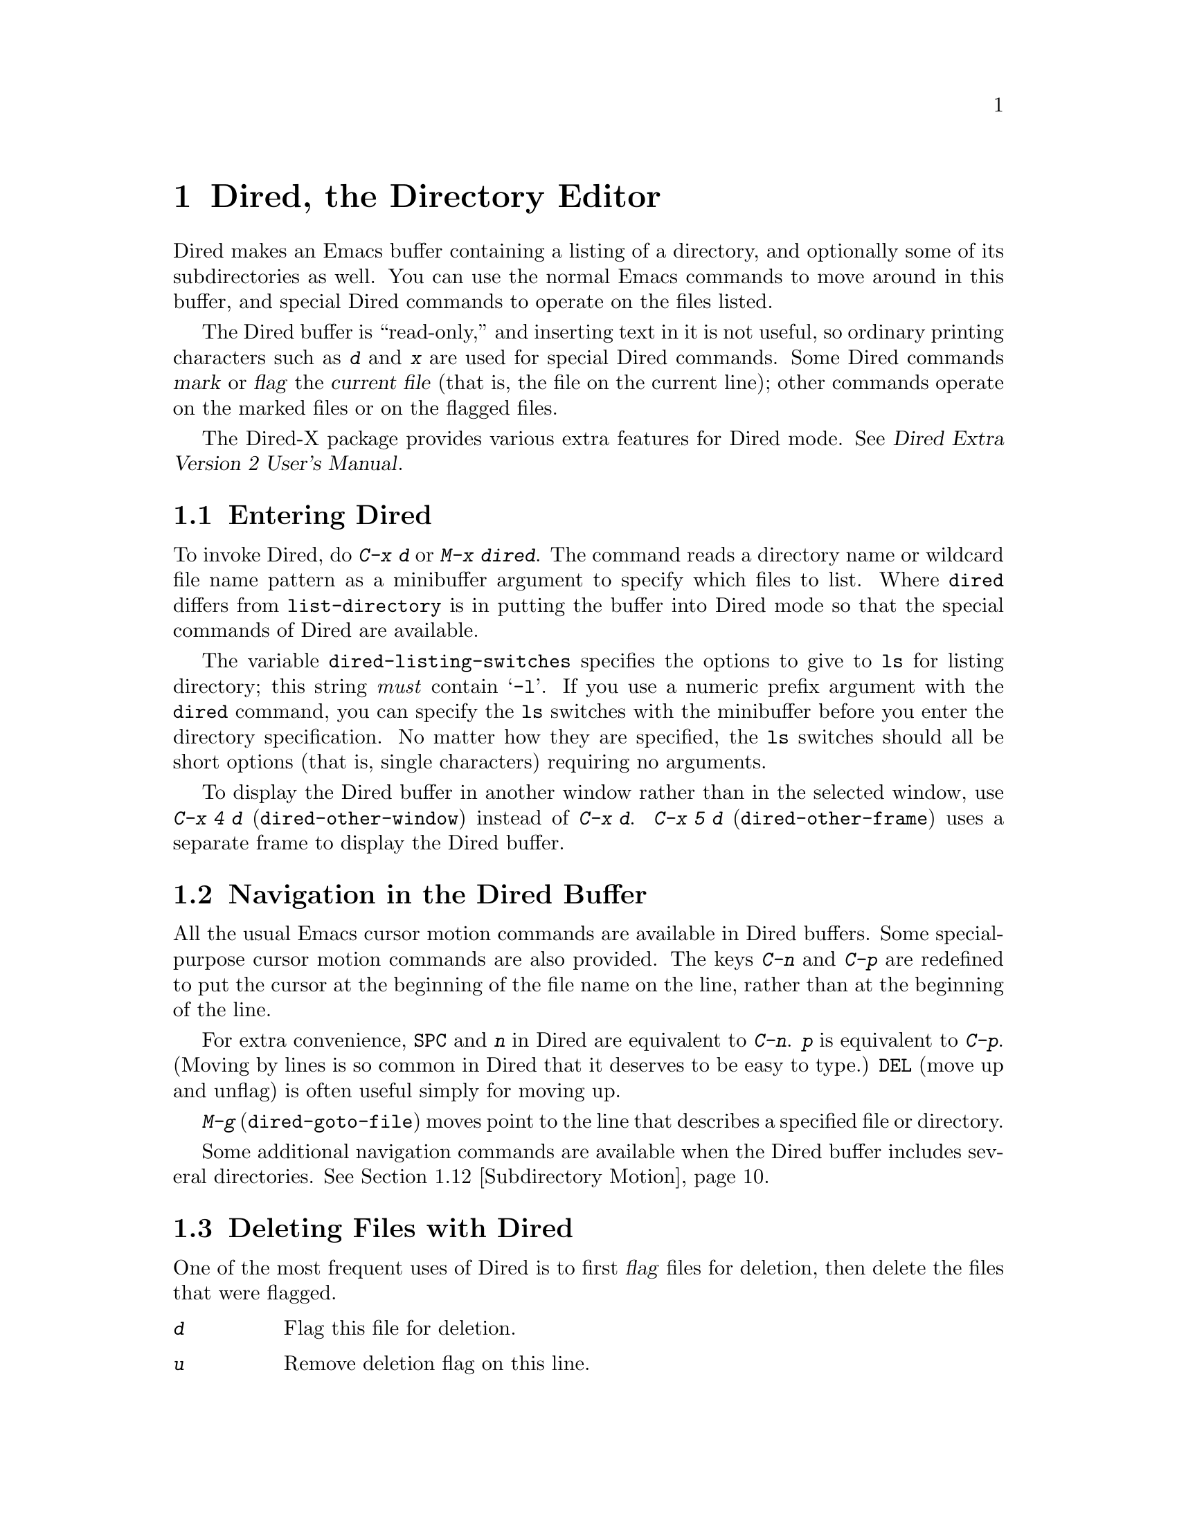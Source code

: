 @c This is part of the Emacs manual.
@c Copyright (C) 1985,86,87,93,94,95,97,2000,2001
@c   Free Software Foundation, Inc.
@c See file emacs.texi for copying conditions.
@node Dired, Calendar/Diary, Rmail, Top
@chapter Dired, the Directory Editor
@cindex Dired
@cindex file management

  Dired makes an Emacs buffer containing a listing of a directory, and
optionally some of its subdirectories as well.  You can use the normal
Emacs commands to move around in this buffer, and special Dired commands
to operate on the files listed.

    The Dired buffer is ``read-only,'' and inserting text in it is not
useful, so ordinary printing characters such as @kbd{d} and @kbd{x} are
used for special Dired commands.  Some Dired commands @dfn{mark} or
@dfn{flag} the @dfn{current file} (that is, the file on the current
line); other commands operate on the marked files or on the flagged
files.

  The Dired-X package provides various extra features for Dired mode.
@xref{Top, Dired-X,,dired-x, Dired Extra Version 2 User's Manual}.

@menu
* Enter: Dired Enter.         How to invoke Dired.
* Navigation: Dired Navigation.   Special motion commands in the Dired buffer.
* Deletion: Dired Deletion.   Deleting files with Dired.
* Flagging Many Files::       Flagging files based on their names.
* Visit: Dired Visiting.      Other file operations through Dired.
* Marks vs Flags::	      Flagging for deletion vs marking.
* Operating on Files::	      How to copy, rename, print, compress, etc.
			        either one file or several files.
* Shell Commands in Dired::   Running a shell command on the marked files.
* Transforming File Names::   Using patterns to rename multiple files.
* Comparison in Dired::	      Running `diff' by way of Dired.
* Subdirectories in Dired::   Adding subdirectories to the Dired buffer.
* Subdirectory Motion::	      Moving across subdirectories, and up and down.
* Hiding Subdirectories::     Making subdirectories visible or invisible.
* Updating: Dired Updating.   Discarding lines for files of no interest.
* Find: Dired and Find.	      Using `find' to choose the files for Dired.
* Misc: Misc Dired Commands.  Various other features.
@end menu

@node Dired Enter
@section Entering Dired

@findex dired
@kindex C-x d
@vindex dired-listing-switches
  To invoke Dired, do @kbd{C-x d} or @kbd{M-x dired}.  The command reads
a directory name or wildcard file name pattern as a minibuffer argument
to specify which files to list.  Where @code{dired} differs from
@code{list-directory} is in putting the buffer into Dired mode so that
the special commands of Dired are available.

  The variable @code{dired-listing-switches} specifies the options to
give to @code{ls} for listing directory; this string @emph{must} contain
@samp{-l}.  If you use a numeric prefix argument with the @code{dired}
command, you can specify the @code{ls} switches with the minibuffer
before you enter the directory specification.  No matter how they are
specified, the @code{ls} switches should all be short options (that
is, single characters) requiring no arguments.

@findex dired-other-window
@kindex C-x 4 d
@findex dired-other-frame
@kindex C-x 5 d
  To display the Dired buffer in another window rather than in the
selected window, use @kbd{C-x 4 d} (@code{dired-other-window}) instead
of @kbd{C-x d}.  @kbd{C-x 5 d} (@code{dired-other-frame}) uses a
separate frame to display the Dired buffer.

@node Dired Navigation
@section Navigation in the Dired Buffer

@kindex C-n @r{(Dired)}
@kindex C-p @r{(Dired)}
  All the usual Emacs cursor motion commands are available in Dired
buffers.  Some special-purpose cursor motion commands are also
provided.  The keys @kbd{C-n} and @kbd{C-p} are redefined to put the
cursor at the beginning of the file name on the line, rather than at the
beginning of the line.

@kindex SPC @r{(Dired)}
  For extra convenience, @key{SPC} and @kbd{n} in Dired are equivalent
to @kbd{C-n}.  @kbd{p} is equivalent to @kbd{C-p}.  (Moving by lines is
so common in Dired that it deserves to be easy to type.)  @key{DEL}
(move up and unflag) is often useful simply for moving up.

@findex dired-goto-file
@kindex M-g
  @kbd{M-g} (@code{dired-goto-file}) moves point to the line that
describes a specified file or directory.

  Some additional navigation commands are available when the Dired
buffer includes several directories.  @xref{Subdirectory Motion}.

@node Dired Deletion
@section Deleting Files with Dired
@cindex flagging files (in Dired)
@cindex deleting files (in Dired)

  One of the most frequent uses of Dired is to first @dfn{flag} files for
deletion, then delete the files that were flagged.

@table @kbd
@item d
Flag this file for deletion.
@item u
Remove deletion flag on this line.
@item @key{DEL}
Move point to previous line and remove the deletion flag on that line.
@item x
Delete the files that are flagged for deletion.
@end table

@kindex d @r{(Dired)}
@findex dired-flag-file-deletion
  You can flag a file for deletion by moving to the line describing the
file and typing @kbd{d} (@code{dired-flag-file-deletion}).  The deletion flag is visible as a @samp{D} at
the beginning of the line.  This command moves point to the next line,
so that repeated @kbd{d} commands flag successive files.  A numeric
argument serves as a repeat count.

@cindex recursive deletion
@vindex dired-recursive-deletes
  The variable @code{dired-recursive-deletes} controls whether the
delete command will delete non-empty directories (including their
contents).  The default is to delete only empty directories.

@kindex u @r{(Dired deletion)}
@kindex DEL @r{(Dired)}
  The files are flagged for deletion rather than deleted immediately to
reduce the danger of deleting a file accidentally.  Until you direct
Dired to delete the flagged files, you can remove deletion flags using
the commands @kbd{u} and @key{DEL}.  @kbd{u} (@code{dired-unmark}) works
just like @kbd{d}, but removes flags rather than making flags.
@key{DEL} (@code{dired-unmark-backward}) moves upward, removing flags;
it is like @kbd{u} with argument @minus{}1.

@kindex x @r{(Dired)}
@findex dired-do-flagged-delete
@cindex expunging (Dired)
  To delete the flagged files, type @kbd{x} (@code{dired-do-flagged-delete}).
(This is also known as @dfn{expunging}.)
This command first displays a list of all the file names flagged for
deletion, and requests confirmation with @kbd{yes}.  If you confirm,
Dired deletes the flagged files, then deletes their lines from the text
of the Dired buffer.  The shortened Dired buffer remains selected.

  If you answer @kbd{no} or quit with @kbd{C-g} when asked to confirm, you
return immediately to Dired, with the deletion flags still present in
the buffer, and no files actually deleted.

@node Flagging Many Files
@section Flagging Many Files at Once
@cindex flagging many files for deletion (in Dired)

@table @kbd
@item #
Flag all auto-save files (files whose names start and end with @samp{#})
for deletion (@pxref{Auto Save}).

@item ~
Flag all backup files (files whose names end with @samp{~}) for deletion
(@pxref{Backup}).

@item &
Flag for deletion all files with certain kinds of names, names that
suggest you could easily create the files again.

@item .@: @r{(Period)}
Flag excess numeric backup files for deletion.  The oldest and newest
few backup files of any one file are exempt; the middle ones are
flagged.

@item % d @var{regexp} @key{RET}
Flag for deletion all files whose names match the regular expression
@var{regexp}.
@end table

  The @kbd{#}, @kbd{~}, @kbd{&}, and @kbd{.} commands flag many files for
deletion, based on their file names.  These commands are useful
precisely because they do not themselves delete any files; you can
remove the deletion flags from any flagged files that you really wish to
keep.@refill

@kindex & @r{(Dired)}
@findex dired-flag-garbage-files
@vindex dired-garbage-files-regexp
@cindex deleting some backup files
  @kbd{&} (@code{dired-flag-garbage-files}) flags files whose names
match the regular expression specified by the variable
@code{dired-garbage-files-regexp}.  By default, this matches certain
files produced by @TeX{}, @samp{.bak} files, and the @samp{.orig} and
@samp{.rej} files produced by @code{patch}.

@kindex # @r{(Dired)}
@findex dired-flag-auto-save-files
@cindex deleting auto-save files
  @kbd{#} (@code{dired-flag-auto-save-files}) flags for deletion all
files whose names look like auto-save files (@pxref{Auto Save})---that
is, files whose names begin and end with @samp{#}.

@kindex ~ @r{(Dired)}
@findex dired-flag-backup-files
  @kbd{~} (@code{dired-flag-backup-files}) flags for deletion all files
whose names say they are backup files (@pxref{Backup})---that is, files
whose names end in @samp{~}.

@kindex . @r{(Dired)}
@vindex dired-kept-versions
@findex dired-clean-directory
  @kbd{.} (period, @code{dired-clean-directory}) flags just some of the
backup files for deletion: all but the oldest few and newest few backups
of any one file.  Normally @code{dired-kept-versions} (@strong{not}
@code{kept-new-versions}; that applies only when saving) specifies the
number of newest versions of each file to keep, and
@code{kept-old-versions} specifies the number of oldest versions to
keep.

  Period with a positive numeric argument, as in @kbd{C-u 3 .},
specifies the number of newest versions to keep, overriding
@code{dired-kept-versions}.  A negative numeric argument overrides
@code{kept-old-versions}, using minus the value of the argument to
specify the number of oldest versions of each file to keep.

@findex dired-flag-files-regexp
@kindex % d @r{(Dired)}
  The @kbd{% d} command flags all files whose names match a specified
regular expression (@code{dired-flag-files-regexp}).  Only the
non-directory part of the file name is used in matching.  You can use
@samp{^} and @samp{$} to anchor matches.  You can exclude subdirectories
by hiding them (@pxref{Hiding Subdirectories}).

@node Dired Visiting
@section Visiting Files in Dired

  There are several Dired commands for visiting or examining the files
listed in the Dired buffer.  All of them apply to the current line's
file; if that file is really a directory, these commands invoke Dired on
that subdirectory (making a separate Dired buffer).

@table @kbd
@item f
@kindex f @r{(Dired)}
@findex dired-find-file
Visit the file described on the current line, like typing @kbd{C-x C-f}
and supplying that file name (@code{dired-find-file}).  @xref{Visiting}.

@item @key{RET}
@itemx e
@kindex RET @r{(Dired)}
@kindex e @r{(Dired)}
Equivalent to @kbd{f}.

@item a
@kindex a @r{(Dired)}
@findex dired-find-alternate-file
Like @kbd{f}, but replaces the contents of the Dired buffer with
that of an alternate file or directory (@code{dired-find-alternate-file}).

@item o
@kindex o @r{(Dired)}
@findex dired-find-file-other-window
Like @kbd{f}, but uses another window to display the file's buffer
(@code{dired-find-file-other-window}).  The Dired buffer remains visible
in the first window.  This is like using @kbd{C-x 4 C-f} to visit the
file.  @xref{Windows}.

@item C-o
@kindex C-o @r{(Dired)}
@findex dired-display-file
Visit the file described on the current line, and display the buffer in
another window, but do not select that window (@code{dired-display-file}).

@item Mouse-2
@findex dired-mouse-find-file-other-window
Visit the file named by the line you click on
(@code{dired-mouse-find-file-other-window}).  This uses another window
to display the file, like the @kbd{o} command.

@item v
@kindex v @r{(Dired)}
@findex dired-view-file
View the file described on the current line, using either an external
viewing program or @kbd{M-x view-file} (@code{dired-view-file}).

@vindex dired-view-command-alist
External viewers are used for certain file types under the control of
@code{dired-view-command-alist}.  Viewing a file with @code{view-file}
is like visiting it, but is slanted toward moving around in the file
conveniently and does not allow changing the file.  @xref{Misc File
Ops,View File, Miscellaneous File Operations}.

@item ^
@kindex ^ @r{(Dired)}
@findex dired-up-directory
Visit the parent directory of the current directory
(@code{dired-up-directory}).  This is more convenient than moving to
the parent directory's line and typing @kbd{f} there.
@end table

@node Marks vs Flags
@section Dired Marks vs. Flags

@cindex marking many files (in Dired)
  Instead of flagging a file with @samp{D}, you can @dfn{mark} the
file with some other character (usually @samp{*}).  Most Dired
commands to operate on files use the files marked with @samp{*}, the
exception being @kbd{x} which deletes the flagged files.

  Here are some commands for marking with @samp{*}, or for unmarking or
operating on marks.  (@xref{Dired Deletion}, for commands to flag and
unflag files.)

@table @kbd
@item m
@itemx * m
@kindex m @r{(Dired)}
@kindex * m @r{(Dired)}
@findex dired-mark
Mark the current file with @samp{*} (@code{dired-mark}).  With a numeric
argument @var{n}, mark the next @var{n} files starting with the current
file.  (If @var{n} is negative, mark the previous @minus{}@var{n}
files.)

@item * *
@kindex * * @r{(Dired)}
@findex dired-mark-executables
@cindex marking executable files (in Dired)
Mark all executable files with @samp{*}
(@code{dired-mark-executables}).  With a numeric argument, unmark all
those files.

@item * @@
@kindex * @@ @r{(Dired)}
@findex dired-mark-symlinks
@cindex marking symbolic links (in Dired)
Mark all symbolic links with @samp{*} (@code{dired-mark-symlinks}).
With a numeric argument, unmark all those files.

@item * /
@kindex * / @r{(Dired)}
@findex dired-mark-directories
@cindex marking subdirectories (in Dired)
Mark with @samp{*} all files which are actually directories, except for
@file{.} and @file{..} (@code{dired-mark-directories}).  With a numeric
argument, unmark all those files.

@item * s
@kindex * s @r{(Dired)}
@findex dired-mark-subdir-files
Mark all the files in the current subdirectory, aside from @file{.}
and @file{..} (@code{dired-mark-subdir-files}).

@item u
@itemx * u
@kindex u @r{(Dired)}
@kindex * u @r{(Dired)}
@findex dired-unmark
Remove any mark on this line (@code{dired-unmark}).

@item @key{DEL}
@itemx * @key{DEL}
@kindex * DEL @r{(Dired)}
@findex dired-unmark-backward
@cindex unmarking files (in Dired)
Move point to previous line and remove any mark on that line
(@code{dired-unmark-backward}).

@item * !
@kindex * ! @r{(Dired)}
@findex dired-unmark-all-marks
Remove all marks from all the files in this Dired buffer
(@code{dired-unmark-all-marks}).

@item * ? @var{markchar}
@kindex * ? @r{(Dired)}
@findex dired-unmark-all-files
Remove all marks that use the character @var{markchar}
(@code{dired-unmark-all-files}).  The argument is a single
character---do not use @key{RET} to terminate it.  See the description
of the @kbd{* c} command below, which lets you replace one mark
character with another.

With a numeric argument, this command queries about each marked file,
asking whether to remove its mark.  You can answer @kbd{y} meaning yes,
@kbd{n} meaning no, or @kbd{!} to remove the marks from the remaining
files without asking about them.

@item * C-n
@findex dired-next-marked-file
@kindex * C-n @r{(Dired)}
Move down to the next marked file (@code{dired-next-marked-file})
A file is ``marked'' if it has any kind of mark.

@item * C-p
@findex dired-prev-marked-file
@kindex * C-p @r{(Dired)}
Move up to the previous marked file (@code{dired-prev-marked-file})

@item * t
@kindex * t @r{(Dired)}
@findex dired-toggle-marks
@cindex toggling marks (in Dired)
Toggle all marks (@code{dired-toggle-marks}): files marked with @samp{*}
become unmarked, and unmarked files are marked with @samp{*}.  Files
marked in any other way are not affected.

@item * c @var{old-markchar} @var{new-markchar}
@kindex * c @r{(Dired)}
@findex dired-change-marks
Replace all marks that use the character @var{old-markchar} with marks
that use the character @var{new-markchar} (@code{dired-change-marks}).
This command is the primary way to create or use marks other than
@samp{*} or @samp{D}.  The arguments are single characters---do not use
@key{RET} to terminate them.

You can use almost any character as a mark character by means of this
command, to distinguish various classes of files.  If @var{old-markchar}
is a space (@samp{ }), then the command operates on all unmarked files;
if @var{new-markchar} is a space, then the command unmarks the files it
acts on.

To illustrate the power of this command, here is how to put @samp{D}
flags on all the files that have no marks, while unflagging all those
that already have @samp{D} flags:

@example
* c D t  * c SPC D  * c t SPC
@end example

This assumes that no files were already marked with @samp{t}.

@item % m @var{regexp} @key{RET}
@itemx * % @var{regexp} @key{RET}
@findex dired-mark-files-regexp
@kindex % m @r{(Dired)}
@kindex * % @r{(Dired)}
Mark (with @samp{*}) all files whose names match the regular expression
@var{regexp} (@code{dired-mark-files-regexp}).  This command is like
@kbd{% d}, except that it marks files with @samp{*} instead of flagging
with @samp{D}.  @xref{Flagging Many Files}.

Only the non-directory part of the file name is used in matching.  Use
@samp{^} and @samp{$} to anchor matches.  Exclude subdirectories by
hiding them (@pxref{Hiding Subdirectories}).

@item % g @var{regexp} @key{RET}
@findex dired-mark-files-containing-regexp
@kindex % g @r{(Dired)}
@cindex finding files containing regexp matches (in Dired)
Mark (with @samp{*}) all files whose @emph{contents} contain a match for
the regular expression @var{regexp}
(@code{dired-mark-files-containing-regexp}).  This command is like
@kbd{% m}, except that it searches the file contents instead of the file
name.

@item C-_
@kindex C-_ @r{(Dired)}
@findex dired-undo
Undo changes in the Dired buffer, such as adding or removing
marks (@code{dired-undo}).  @emph{This command does not revert the
actual file operations, nor recover lost files!}  It just undoes
changes in the buffer itself.  For example, if used after renaming one
or more files, @code{dired-undo} restores the original names, which
will get the Dired buffer out of sync with the actual contents of the
directory.
@end table

@node Operating on Files
@section Operating on Files
@cindex operating on files in Dired

  This section describes the basic Dired commands to operate on one file
or several files.  All of these commands are capital letters; all of
them use the minibuffer, either to read an argument or to ask for
confirmation, before they act.  All of them give you several ways to
specify which files to manipulate:

@itemize @bullet
@item
If you give the command a numeric prefix argument @var{n}, it operates
on the next @var{n} files, starting with the current file.  (If @var{n}
is negative, the command operates on the @minus{}@var{n} files preceding
the current line.)

@item
Otherwise, if some files are marked with @samp{*}, the command operates
on all those files.

@item
Otherwise, the command operates on the current file only.
@end itemize

@vindex dired-dwim-target
@cindex two directories (in Dired)
  Commands which ask for a destination directory, such as those which
copy and rename files or create links for them, try to guess the default
target directory for the operation.  Normally, they suggest the Dired
buffer's default directory, but if the variable @code{dired-dwim-target}
is non-@code{nil}, and if there is another Dired buffer displayed in the
next window, that other buffer's directory is suggested instead.

  Here are the file-manipulating commands that operate on files in this
way.  (Some other Dired commands, such as @kbd{!} and the @samp{%}
commands, also use these conventions to decide which files to work on.)

@table @kbd
@findex dired-do-copy
@kindex C @r{(Dired)}
@cindex copying files (in Dired)
@item C @var{new} @key{RET}
Copy the specified files (@code{dired-do-copy}).  The argument @var{new}
is the directory to copy into, or (if copying a single file) the new
name.

@vindex dired-copy-preserve-time
If @code{dired-copy-preserve-time} is non-@code{nil}, then copying with
this command sets the modification time of the new file to be the same
as that of the old file.

@vindex dired-recursive-copies
@cindex recursive copying
The variable @code{dired-recursive-copies} controls whether
directories are copied recursively.  The default is to not copy
recursively, which means that directories cannot be copied.

@item D
@findex dired-do-delete
@kindex D @r{(Dired)}
Delete the specified files (@code{dired-do-delete}).  Like the other
commands in this section, this command operates on the @emph{marked}
files, or the next @var{n} files.  By contrast, @kbd{x}
(@code{dired-do-flagged-delete}) deletes all @dfn{flagged} files.

@findex dired-do-rename
@kindex R @r{(Dired)}
@cindex renaming files (in Dired)
@item R @var{new} @key{RET}
Rename the specified files (@code{dired-do-rename}).  The argument
@var{new} is the directory to rename into, or (if renaming a single
file) the new name.

Dired automatically changes the visited file name of buffers associated
with renamed files so that they refer to the new names.

@findex dired-do-hardlink
@kindex H @r{(Dired)}
@cindex hard links (in Dired)
@item H @var{new} @key{RET}
Make hard links to the specified files (@code{dired-do-hardlink}).  The
argument @var{new} is the directory to make the links in, or (if making
just one link) the name to give the link.

@findex dired-do-symlink
@kindex S @r{(Dired)}
@cindex symbolic links (creation in Dired)
@item S @var{new} @key{RET}
Make symbolic links to the specified files (@code{dired-do-symlink}).
The argument @var{new} is the directory to make the links in, or (if
making just one link) the name to give the link.

@findex dired-do-chmod
@kindex M @r{(Dired)}
@cindex changing file permissions (in Dired)
@item M @var{modespec} @key{RET}
Change the mode (also called ``permission bits'') of the specified files
(@code{dired-do-chmod}).  This uses the @code{chmod} program, so
@var{modespec} can be any argument that @code{chmod} can handle.

@findex dired-do-chgrp
@kindex G @r{(Dired)}
@cindex changing file group (in Dired)
@item G @var{newgroup} @key{RET}
Change the group of the specified files to @var{newgroup}
(@code{dired-do-chgrp}).

@findex dired-do-chown
@kindex O @r{(Dired)}
@cindex changing file owner (in Dired)
@item O @var{newowner} @key{RET}
Change the owner of the specified files to @var{newowner}
(@code{dired-do-chown}).  (On most systems, only the superuser can do
this.)

@vindex dired-chown-program
The variable @code{dired-chown-program} specifies the name of the
program to use to do the work (different systems put @code{chown} in
different places).

@findex dired-do-touch
@kindex T @r{(Dired)}
@cindex changing file time (in Dired)
@item T @var{timestamp} @key{RET}
Change the time of the specified files (@code{dired-do-touch}).

@findex dired-do-print
@kindex P @r{(Dired)}
@cindex printing files (in Dired)
@item P @var{command} @key{RET}
Print the specified files (@code{dired-do-print}).  You must specify the
command to print them with, but the minibuffer starts out with a
suitable guess made using the variables @code{lpr-command} and
@code{lpr-switches} (the same variables that @code{lpr-buffer} uses;
@pxref{Hardcopy}).

@findex dired-do-compress
@kindex Z @r{(Dired)}
@cindex compressing files (in Dired)
@item Z
Compress the specified files (@code{dired-do-compress}).  If the file
appears to be a compressed file already, it is uncompressed instead.

@findex dired-do-load
@kindex L @r{(Dired)}
@cindex loading several files (in Dired)
@item L
Load the specified Emacs Lisp files (@code{dired-do-load}).
@xref{Lisp Libraries}.

@findex dired-do-byte-compile
@kindex B @r{(Dired)}
@cindex byte-compiling several files (in Dired)
@item B
Byte compile the specified Emacs Lisp files
(@code{dired-do-byte-compile}).  @xref{Byte Compilation,, Byte
Compilation, elisp, The Emacs Lisp Reference Manual}.

@kindex A @r{(Dired)}
@findex dired-do-search
@cindex search multiple files (in Dired)
@item A @var{regexp} @key{RET}
Search all the specified files for the regular expression @var{regexp}
(@code{dired-do-search}).

This command is a variant of @code{tags-search}.  The search stops at
the first match it finds; use @kbd{M-,} to resume the search and find
the next match.  @xref{Tags Search}.

@kindex Q @r{(Dired)}
@findex dired-do-query-replace-regexp
@cindex search and replace in multiple files (in Dired)
@item Q @var{regexp} @key{RET} @var{to} @key{RET}
Perform @code{query-replace-regexp} on each of the specified files,
replacing matches for @var{regexp} with the string
@var{to} (@code{dired-do-query-replace-regexp}).

This command is a variant of @code{tags-query-replace}.  If you exit the
query replace loop, you can use @kbd{M-,} to resume the scan and replace
more matches.  @xref{Tags Search}.
@end table

@kindex + @r{(Dired)}
@findex dired-create-directory
  One special file-operation command is @kbd{+}
(@code{dired-create-directory}).  This command reads a directory name and
creates the directory if it does not already exist.

@node Shell Commands in Dired
@section Shell Commands in Dired
@cindex shell commands, Dired

@findex dired-do-shell-command
@kindex ! @r{(Dired)}
@kindex X @r{(Dired)}
The Dired command @kbd{!} (@code{dired-do-shell-command}) reads a shell
command string in the minibuffer and runs that shell command on all the
specified files.  @kbd{X} is a synonym for @kbd{!}.  You can specify the
files to operate on in the usual ways for Dired commands
(@pxref{Operating on Files}).  There are two ways of applying a shell
command to multiple files:

@itemize @bullet
@item
If you use @samp{*} surrounded by whitespace in the shell command,
then the command runs just once, with the list of file names
substituted for the @samp{*}.  The order of file names is the order of
appearance in the Dired buffer.

Thus, @kbd{! tar cf foo.tar * @key{RET}} runs @code{tar} on the entire
list of file names, putting them into one tar file @file{foo.tar}.

If you want to use @samp{*} as a shell wildcard with whitespace around
it, write @samp{*""}.  In the shell, this is equivalent to @samp{*};
but since the @samp{*} is not surrounded by whitespace, Dired does
not treat it specially.

@item
If the command string doesn't contain @samp{*} surrounded by
whitespace, then it runs once @emph{for each file}.  Normally the file
name is added at the end.

For example, @kbd{! uudecode @key{RET}} runs @code{uudecode} on each
file.

@item
If the command string contains @samp{?} surrounded by whitespace, the
current file name is substituted for @samp{?}.  You can use @samp{?}
this way more than once in the command, and each occurrence is
replaced.  For instance, here is how to uuencode each file, making the
output file name by appending @samp{.uu} to the input file name:

@example
uuencode ? ? > ?.uu
@end example
@end itemize

To iterate over the file names in a more complicated fashion, use an
explicit shell loop.  For example, this shell command is another way
to uuencode each file:

@example
for file in * ; do uuencode "$file" "$file" >"$file".uu; done
@end example

@noindent
This simple example doesn't require a shell loop (you can do it
with @samp{?}, but it illustrates the technique.

The working directory for the shell command is the top-level directory
of the Dired buffer.

The @kbd{!} command does not attempt to update the Dired buffer to show
new or modified files, because it doesn't really understand shell
commands, and does not know what files the shell command changed.  Use
the @kbd{g} command to update the Dired buffer (@pxref{Dired
Updating}).

@node Transforming File Names
@section Transforming File Names in Dired

  This section describes Dired commands which alter file names in a
systematic way.

  Like the basic Dired file-manipulation commands (@pxref{Operating on
Files}), the commands described here operate either on the next
@var{n} files, or on all files marked with @samp{*}, or on the current
file.  (To mark files, use the commands described in @ref{Marks vs
Flags}.)

  All of the commands described in this section work
@emph{interactively}: they ask you to confirm the operation for each
candidate file.  Thus, you can select more files than you actually
need to operate on (e.g., with a regexp that matches many files), and
then refine the selection by typing @kbd{y} or @kbd{n} when the
command prompts for confirmation.

@table @kbd
@findex dired-upcase
@kindex % u @r{(Dired)}
@cindex upcase file names
@item % u
Rename each of the selected files to an upper-case name
(@code{dired-upcase}).  If the old file names are @file{Foo}
and @file{bar}, the new names are @file{FOO} and @file{BAR}.

@item % l
@findex dired-downcase
@kindex % l @r{(Dired)}
@cindex downcase file names
Rename each of the selected files to a lower-case name
(@code{dired-downcase}).  If the old file names are @file{Foo} and
@file{bar}, the new names are @file{foo} and @file{bar}.

@item % R @var{from} @key{RET} @var{to} @key{RET}
@kindex % R @r{(Dired)}
@findex dired-do-rename-regexp
@itemx % C @var{from} @key{RET} @var{to} @key{RET}
@kindex % C @r{(Dired)}
@findex dired-do-copy-regexp
@itemx % H @var{from} @key{RET} @var{to} @key{RET}
@kindex % H @r{(Dired)}
@findex dired-do-hardlink-regexp
@itemx % S @var{from} @key{RET} @var{to} @key{RET}
@kindex % S @r{(Dired)}
@findex dired-do-symlink-regexp
These four commands rename, copy, make hard links and make soft links,
in each case computing the new name by regular-expression substitution
from the name of the old file.
@end table

  The four regular-expression substitution commands effectively perform
a search-and-replace on the selected file names in the Dired buffer.
They read two arguments: a regular expression @var{from}, and a
substitution pattern @var{to}.

  The commands match each ``old'' file name against the regular
expression @var{from}, and then replace the matching part with @var{to}.
You can use @samp{\&} and @samp{\@var{digit}} in @var{to} to refer to
all or part of what the pattern matched in the old file name, as in
@code{replace-regexp} (@pxref{Regexp Replace}).  If the regular expression
matches more than once in a file name, only the first match is replaced.

  For example, @kbd{% R ^.*$ @key{RET} x-\& @key{RET}} renames each
selected file by prepending @samp{x-} to its name.  The inverse of this,
removing @samp{x-} from the front of each file name, is also possible:
one method is @kbd{% R ^x-\(.*\)$ @key{RET} \1 @key{RET}}; another is
@kbd{% R ^x- @key{RET} @key{RET}}.  (Use @samp{^} and @samp{$} to anchor
matches that should span the whole filename.)

  Normally, the replacement process does not consider the files'
directory names; it operates on the file name within the directory.  If
you specify a numeric argument of zero, then replacement affects the
entire absolute file name including directory name.  (Non-zero
argument specifies the number of files to operate on.)

  Often you will want to select the set of files to operate on using the
same @var{regexp} that you will use to operate on them.  To do this,
mark those files with @kbd{% m @var{regexp} @key{RET}}, then use the
same regular expression in the command to operate on the files.  To make
this easier, the @kbd{%} commands to operate on files use the last
regular expression specified in any @kbd{%} command as a default.

@node Comparison in Dired
@section File Comparison with Dired
@cindex file comparison (in Dired)
@cindex compare files (in Dired)

  Here are two Dired commands that compare specified files using
@code{diff}.

@table @kbd
@item =
@findex dired-diff
@kindex = @r{(Dired)}
Compare the current file (the file at point) with another file (the file
at the mark) using the @code{diff} program (@code{dired-diff}).  The
file at the mark is the first argument of @code{diff}, and the file at
point is the second argument.  Use @kbd{C-@key{SPC}}
(@code{set-mark-command}) to set the mark at the first file's line
(@pxref{Setting Mark}), since @code{dired-diff} ignores the files marked
with the Dired's @kbd{m} command.

@findex dired-backup-diff
@kindex M-= @r{(Dired)}
@item M-=
Compare the current file with its latest backup file
(@code{dired-backup-diff}).  If the current file is itself a backup,
compare it with the file it is a backup of; this way, you can compare
a file with any backup version of your choice.

The backup file is the first file given to @code{diff}.
@end table

@node Subdirectories in Dired
@section Subdirectories in Dired
@cindex subdirectories in Dired
@cindex expanding subdirectories in Dired

  A Dired buffer displays just one directory in the normal case;
but you can optionally include its subdirectories as well.

  The simplest way to include multiple directories in one Dired buffer is
to specify the options @samp{-lR} for running @code{ls}.  (If you give a
numeric argument when you run Dired, then you can specify these options
in the minibuffer.)  That produces a recursive directory listing showing
all subdirectories at all levels.

  But usually all the subdirectories are too many; usually you will
prefer to include specific subdirectories only.  You can do this with
the @kbd{i} command:

@table @kbd
@findex dired-maybe-insert-subdir
@kindex i @r{(Dired)}
@item i
@cindex inserted subdirectory (Dired)
@cindex in-situ subdirectory (Dired)
Insert the contents of a subdirectory later in the buffer.
@end table

Use the @kbd{i} (@code{dired-maybe-insert-subdir}) command on a line
that describes a file which is a directory.  It inserts the contents of
that directory into the same Dired buffer, and moves there.  Inserted
subdirectory contents follow the top-level directory of the Dired
buffer, just as they do in @samp{ls -lR} output.

If the subdirectory's contents are already present in the buffer, the
@kbd{i} command just moves to it.

In either case, @kbd{i} sets the Emacs mark before moving, so @kbd{C-u
C-@key{SPC}} takes you back to the old position in the buffer (the line
describing that subdirectory).

Use the @kbd{l} command (@code{dired-do-redisplay}) to update the
subdirectory's contents.  Use @kbd{C-u k} on the subdirectory header
line to delete the subdirectory.  @xref{Dired Updating}.

@node Subdirectory Motion
@section Moving Over Subdirectories

  When a Dired buffer lists subdirectories, you can use the page motion
commands @kbd{C-x [} and @kbd{C-x ]} to move by entire directories
(@pxref{Pages}).

@cindex header line (Dired)
@cindex directory header lines
  The following commands move across, up and down in the tree of
directories within one Dired buffer.  They move to @dfn{directory header
lines}, which are the lines that give a directory's name, at the
beginning of the directory's contents.

@table @kbd
@findex dired-next-subdir
@kindex C-M-n @r{(Dired)}
@item C-M-n
Go to next subdirectory header line, regardless of level
(@code{dired-next-subdir}).

@findex dired-prev-subdir
@kindex C-M-p @r{(Dired)}
@item C-M-p
Go to previous subdirectory header line, regardless of level
(@code{dired-prev-subdir}).

@findex dired-tree-up
@kindex C-M-u @r{(Dired)}
@item C-M-u
Go up to the parent directory's header line (@code{dired-tree-up}).

@findex dired-tree-down
@kindex C-M-d @r{(Dired)}
@item C-M-d
Go down in the directory tree, to the first subdirectory's header line
(@code{dired-tree-down}).

@findex dired-prev-dirline
@kindex < @r{(Dired)}
@item <
Move up to the previous directory-file line (@code{dired-prev-dirline}).
These lines are the ones that describe a directory as a file in its
parent directory.

@findex dired-next-dirline
@kindex > @r{(Dired)}
@item >
Move down to the next directory-file line (@code{dired-prev-dirline}).
@end table

@node Hiding Subdirectories
@section Hiding Subdirectories

@cindex hiding in Dired (Dired)
  @dfn{Hiding} a subdirectory means to make it invisible, except for its
header line, via selective display (@pxref{Selective Display}).

@table @kbd
@item $
@findex dired-hide-subdir
@kindex $ @r{(Dired)}
Hide or reveal the subdirectory that point is in, and move point to the
next subdirectory (@code{dired-hide-subdir}).  A numeric argument serves
as a repeat count.

@item M-$
@findex dired-hide-all
@kindex M-$ @r{(Dired)}
Hide all subdirectories in this Dired buffer, leaving only their header
lines (@code{dired-hide-all}).  Or, if any subdirectory is currently
hidden, make all subdirectories visible again.  You can use this command
to get an overview in very deep directory trees or to move quickly to
subdirectories far away.
@end table

  Ordinary Dired commands never consider files inside a hidden
subdirectory.  For example, the commands to operate on marked files
ignore files in hidden directories even if they are marked.  Thus you
can use hiding to temporarily exclude subdirectories from operations
without having to remove the markers.

  The subdirectory hiding commands toggle; that is, they hide what was
visible, and show what was hidden.

@node Dired Updating
@section Updating the Dired Buffer
@cindex updating Dired buffer
@cindex refreshing displayed files

  This section describes commands to update the Dired buffer to reflect
outside (non-Dired) changes in the directories and files, and to delete
part of the Dired buffer.

@table @kbd
@item g
Update the entire contents of the Dired buffer (@code{revert-buffer}).

@item l
Update the specified files (@code{dired-do-redisplay}).

@item k
Delete the specified @emph{file lines}---not the files, just the lines
(@code{dired-do-kill-lines}).

@item s
Toggle between alphabetical order and date/time order
(@code{dired-sort-toggle-or-edit}).

@item C-u s @var{switches} @key{RET}
Refresh the Dired buffer using @var{switches} as
@code{dired-listing-switches}.
@end table

@kindex g @r{(Dired)}
@findex revert-buffer @r{(Dired)}
  Type @kbd{g} (@code{revert-buffer}) to update the contents of the
Dired buffer, based on changes in the files and directories listed.
This preserves all marks except for those on files that have vanished.
Hidden subdirectories are updated but remain hidden.

@kindex l @r{(Dired)}
@findex dired-do-redisplay
  To update only some of the files, type @kbd{l}
(@code{dired-do-redisplay}).  Like the Dired file-operating commands,
this command operates on the next @var{n} files (or previous
@minus{}@var{n} files), or on the marked files if any, or on the
current file.  Updating the files means reading their current status,
then updating their lines in the buffer to indicate that status.

  If you use @kbd{l} on a subdirectory header line, it updates the
contents of the corresponding subdirectory.

@kindex k @r{(Dired)}
@findex dired-do-kill-lines
  To delete the specified @emph{file lines} from the buffer---not
delete the files---type @kbd{k} (@code{dired-do-kill-lines}).  Like
the file-operating commands, this command operates on the next @var{n}
files, or on the marked files if any; but it does not operate on the
current file as a last resort.

  If you kill the line for a file that is a directory, the directory's
contents are also deleted from the buffer.  Typing @kbd{C-u k} on the
header line for a subdirectory is another way to delete a subdirectory
from the Dired buffer.

  The @kbd{g} command brings back any individual lines that you have
killed in this way, but not subdirectories---you must use @kbd{i} to
reinsert a subdirectory.

@cindex Dired sorting
@cindex sorting Dired buffer
@kindex s @r{(Dired)}
@findex dired-sort-toggle-or-edit
  The files in a Dired buffers are normally listed in alphabetical order
by file names.  Alternatively Dired can sort them by date/time.  The
Dired command @kbd{s} (@code{dired-sort-toggle-or-edit}) switches
between these two sorting modes.  The mode line in a Dired buffer
indicates which way it is currently sorted---by name, or by date.

  @kbd{C-u s @var{switches} @key{RET}} lets you specify a new value for
@code{dired-listing-switches}.

@node Dired and Find
@section Dired and @code{find}
@cindex @code{find} and Dired

  You can select a set of files for display in a Dired buffer more
flexibly by using the @code{find} utility to choose the files.

@findex find-name-dired
  To search for files with names matching a wildcard pattern use
@kbd{M-x find-name-dired}.  It reads arguments @var{directory} and
@var{pattern}, and chooses all the files in @var{directory} or its
subdirectories whose individual names match @var{pattern}.

  The files thus chosen are displayed in a Dired buffer in which the
ordinary Dired commands are available.

@findex find-grep-dired
  If you want to test the contents of files, rather than their names,
use @kbd{M-x find-grep-dired}.  This command reads two minibuffer
arguments, @var{directory} and @var{regexp}; it chooses all the files in
@var{directory} or its subdirectories that contain a match for
@var{regexp}.  It works by running the programs @code{find} and
@code{grep}.  See also @kbd{M-x grep-find}, in @ref{Compilation}.
Remember to write the regular expression for @code{grep}, not for Emacs.
(An alternative method of showing files whose contents match a given
regexp is the @kbd{% g @var{regexp}} command, see @ref{Marks vs Flags}.)

@findex find-dired
  The most general command in this series is @kbd{M-x find-dired}, which
lets you specify any condition that @code{find} can test.  It takes two
minibuffer arguments, @var{directory} and @var{find-args}; it runs
@code{find} in @var{directory}, passing @var{find-args} to tell
@code{find} what condition to test.  To use this command, you need to
know how to use @code{find}.

@vindex find-ls-option
  The format of listing produced by these commands is controlled by the
variable @code{find-ls-option}, whose default value specifies using
options @samp{-ld} for @code{ls}.  If your listings are corrupted, you
may need to change the value of this variable.

@findex locate
@findex locate-with-filter
@cindex file database (locate)
@vindex locate-command
  @kbd{M-x locate} provides a similar interface to the @code{locate}
program.  @kbd{M-x locate-with-filter} is similar, but keeps only lines
matching a given regular expression.

These buffers don't work entirely like ordinary Dired buffers.  File
operations work, but do not always automatically update the buffer.
Reverting the buffer with @kbd{g} deletes all inserted subdirectories,
and erases all flags and marks.

@node Misc Dired Commands
@section Other Dired Commands

@table @kbd
@item w
@cindex Adding to the kill ring in Dired.
@kindex w
@findex dired-copy-filename-as-kill
The @kbd{w} command (@code{dired-copy-filename-as-kill}) puts the
names of the marked (or next @var{n}) files into the kill ring, as if
you had killed them with @kbd{C-w}.  With a zero prefix argument
@var{n}=0, use the absolute file name of each marked file.  With just
@kbd{C-u} as the prefix argument, use the relative file name of each
marked file.  As a special case, if no prefix argument is given and
point is on a directory headerline, @kbd{w} gives you the name of that
directory without looking for marked files.

@vindex dired-marked-files
The main purpose of the @kbd{w} command is so that you can yank the
file names into arguments for other Emacs commands.  It also displays
what was pushed onto the kill ring, so you can use it to display the
list of currently marked files in the echo area.  It also stores the
list of names in the variable @code{dired-marked-files}, for use in
Lisp expressions.
@end table

@ignore
   arch-tag: d105f9b9-fc1b-4c5f-a949-9b2cf3ca2fc1
@end ignore

